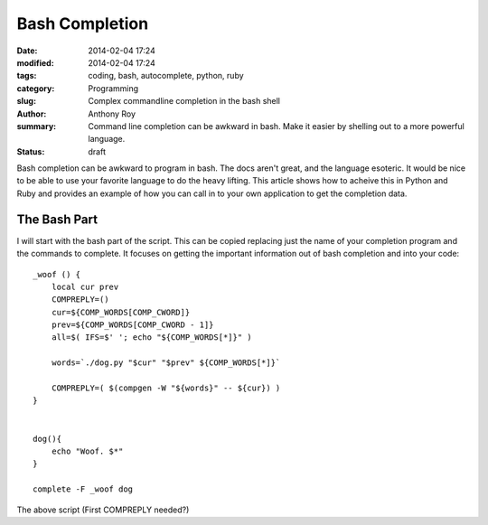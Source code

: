 ===============
Bash Completion
===============

:date: 2014-02-04 17:24
:modified: 2014-02-04 17:24
:tags: coding, bash, autocomplete, python, ruby
:category: Programming
:slug: Complex commandline completion in the bash shell
:author: Anthony Roy
:summary: Command line completion can be awkward in bash. Make it easier by shelling out to a more powerful language.
:status: draft

Bash completion can be awkward to program in bash. The docs aren't great, and the language esoteric. It would be nice to be able to use your favorite language to do the heavy lifting. This article shows how to acheive this in Python and Ruby and provides an example of how you can call in to your own application to get the completion data.

The Bash Part
=============

I will start with the bash part of the script. This can be copied replacing just the name of your completion program and the commands to complete. It focuses on getting the important information out of bash completion and into your code::

    _woof () {
        local cur prev
        COMPREPLY=()
        cur=${COMP_WORDS[COMP_CWORD]}
        prev=${COMP_WORDS[COMP_CWORD - 1]}
        all=$( IFS=$' '; echo "${COMP_WORDS[*]}" )
    
        words=`./dog.py "$cur" "$prev" ${COMP_WORDS[*]}` 
    
        COMPREPLY=( $(compgen -W "${words}" -- ${cur}) )
    }
    
    
    dog(){
        echo "Woof. $*"
    }
    
    complete -F _woof dog
    
The above script  (First COMPREPLY needed?)

